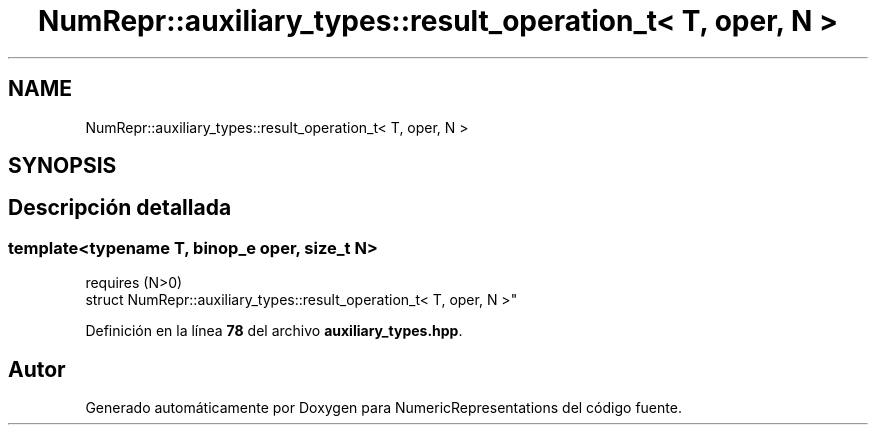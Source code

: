 .TH "NumRepr::auxiliary_types::result_operation_t< T, oper, N >" 3 "Lunes, 2 de Enero de 2023" "NumericRepresentations" \" -*- nroff -*-
.ad l
.nh
.SH NAME
NumRepr::auxiliary_types::result_operation_t< T, oper, N >
.SH SYNOPSIS
.br
.PP
.SH "Descripción detallada"
.PP 

.SS "template<typename T, \fBbinop_e\fP oper, \fBsize_t\fP N>
.br
requires (N>0)
.br
struct NumRepr::auxiliary_types::result_operation_t< T, oper, N >"
.PP
Definición en la línea \fB78\fP del archivo \fBauxiliary_types\&.hpp\fP\&.

.SH "Autor"
.PP 
Generado automáticamente por Doxygen para NumericRepresentations del código fuente\&.
